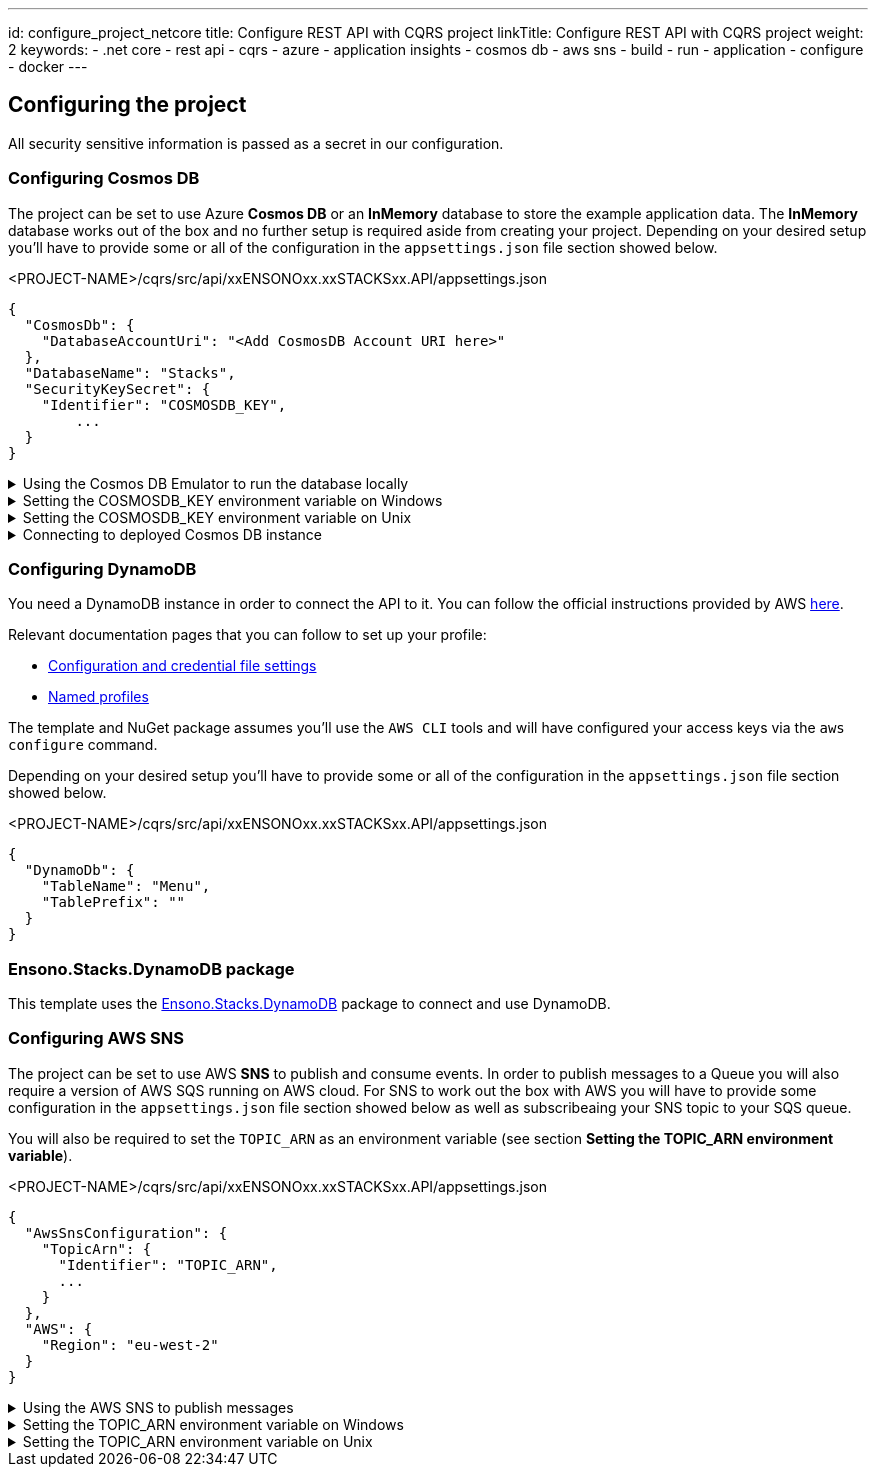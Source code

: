 ---
id: configure_project_netcore
title: Configure REST API with CQRS project
linkTitle: Configure REST API with CQRS project
weight: 2
keywords:
  - .net core
  - rest api
  - cqrs
  - azure
  - application insights
  - cosmos db
  - aws sns
  - build
  - run
  - application
  - configure
  - docker
---

:imagesdir: ../../../../../../../images

== Configuring the project

All security sensitive information is passed as a secret in our configuration.

=== Configuring Cosmos DB

The project can be set to use Azure **Cosmos DB** or an **InMemory** database to store the example application data. The **InMemory** database works out of the box and no further setup is required aside from creating your project. Depending on your desired setup you'll have to provide some or all of the configuration in the `appsettings.json` file section showed below.

.<PROJECT-NAME>/cqrs/src/api/xxENSONOxx.xxSTACKSxx.API/appsettings.json
[source, json]
----
{
  "CosmosDb": {
    "DatabaseAccountUri": "<Add CosmosDB Account URI here>"
  },
  "DatabaseName": "Stacks",
  "SecurityKeySecret": {
    "Identifier": "COSMOSDB_KEY",
	...
  }
}
----

.Using the Cosmos DB Emulator to run the database locally
[%collapsible]
=====
Move to the `<PROJECT-NAME>/cqrs/src/api` folder and run the next commands in **terminal**.

For running on local environments (Windows/Linux/macOS) please follow the https://docs.microsoft.com/en-us/azure/cosmos-db/local-emulator?tabs=ssl-netstd21[instructions provided by Microsoft.]

. Navigate to the local Cosmos DB URL in your browser as indicated in the documentation given in the above link.

. Identify the **Primary Key**. Please refer to the field in the screenshot below.
+
image::cosmosdb_emulator_3.png[CosmosDB]
+
. Cosmos DB has to contain a fixed structure depending on your project. Create a collection `Stacks` (this corresponds to `DatabaseName` in the `appsettings.json` file) with a container id `Menu` (name of domain object) and the partition key `/id`. Keep in mind that if you've changed the domain (default being `Menu`), you have to supply your own domain when creating the container.
+
image::cosmosdb_emulator_1.png[CosmosDB]

[NOTE]
.CosmosDb environment variable
====
To interact with CosmosDb there is a environment variable called `COSMOSDB_KEY` that needs to be set before running your application. This variable holds the value of the **Primary Key** you got from step 2. Please see the next section on details of how to set it on your machine.
====
=====

.Setting the COSMOSDB_KEY environment variable on Windows
[%collapsible]
=====
There are a couple of different ways to set the environment variable

[discrete]
=== Using Powershell for COSMOSDB_KEY

You can use `Powershell` with administrator privileges to execute the command below. Substitute `<PRIMARY-KEY-HERE>` with your own key.

.Run PS command to add the COSMOSDB_KEY system variable
[source, shell]
----
[Environment]::SetEnvironmentVariable("COSMOSDB_KEY", "<PRIMARY-KEY-HERE>", [EnvironmentVariableTarget]::Machine)
----

[discrete]
=== Using Visual Studio for COSMOSDB_KEY

. Open the project in Visual Studio. The solution file is located at `src/api/xxENSONOxx.xxSTACKSxx.API.sln`.

. Add **COSMOSDB_KEY** environment variable to the **launchSettings.json** file generated by Visual Studio and add the Cosmos DB Primary Key value.

.src/api/xxENSONOxx.xxSTACKSxx.API/properties/launchSettings.json
[source, json]
----
{
  ...
  "profiles": {
    "xxENSONOxx.xxSTACKSxx.API": {
      "environmentVariables": {
        "ASPNETCORE_ENVIRONMENT": "Development",
        "COSMOSDB_KEY": "<PRIMARY-KEY-HERE>"
        ...
      }
    }
  }
}
----

[discrete]
=== Using VSCode for COSMOSDB_KEY

If you're using VSCode that means you'll have a `launch.json` file generated when you try to run the project. In that file there's an `env` section where you can put environment variables for the current session.

.launch.json
[source, json]
----
{
  "env": {
    ...
    "COSMOSDB_KEY": "<PRIMARY-KEY-HERE>",
    ...
  }
}
----

[NOTE]
.Usage
====
The variable is referenced in **appsettings.json**. As mentioned in the beginning section of this page this environment variable name will be substituted with the actual value on startup.

.src/api/xxENSONOxx.xxSTACKSxx.API/appsettings.json
[source, json]
----
{
  "CosmosDb": {
    ...
    "SecurityKeySecret": {
      "Identifier": "COSMOSDB_KEY",
      ...
    }
  }
}
----
====

=====

.Setting the COSMOSDB_KEY environment variable on Unix
[%collapsible]
=====
There are a couple of different ways to set the environment variable

[discrete]
=== Using terminal for COSMOSDB_KEY

You can use the `terminal` to execute the command below. Substitute `<PRIMARY-KEY-HERE>` with your own key. This will set the environment variable only for the current session of your terminal.

.Run terminal command to add the COSMOSDB_KEY system variable
[source, bash]
----
export COSMOSDB_KEY=<PRIMARY-KEY-HERE>
----

To set the environment variable permanently on your system you'll have to edit your `bash_profile` or `.zshenv` file depending on which shell are you using.

.Example for setting env variable in .zchenv
[source, bash]
----
echo 'export COSMOSDB_KEY=<PRIMARY-KEY-HERE>' >> ~/.zshenv
----

[discrete]
=== Using Visual Studio Code for COSMOSDB_KEY

If you're using VSCode that means you'll have a `launch.json` file generated when you try to run the project. In that file there's an `env` section where you can put environment variables for the current session.

.launch.json
[source, json]
----
{
  "env": {
    ...
    "COSMOSDB_KEY": "<PRIMARY-KEY-HERE>",
    ...
  }
}
----

[NOTE]
.Usage
====

The variable is referenced in **appsettings.json**. As mentioned in the beginning section of this page this environment variable name will be substituted with the actual value on startup.

.src/api/xxENSONOxx.xxSTACKSxx.API/appsettings.json
[source, json]
----
{
  "CosmosDb": {
    ...
    "SecurityKeySecret": {
      "Identifier": "COSMOSDB_KEY",
      ...
    }
  }
}
----
====

=====

.Connecting to deployed Cosmos DB instance
[%collapsible]
=====
When choosing not to run the CosmosDB locally via the emulator, further configuration needs to be changed in the `appsettings.json` file.

Aside from setting the `COSMOSDB_KEY` as an environment variable (described in the previous section), you'll have to set the CosmosDB URI parameter `DatabaseAccountUri` as well.

.<PROJECT-NAME>/cqrs/src/api/xxENSONOxx.xxSTACKSxx.API/appsettings.json
[source, json]
----
{
  "CosmosDb": {
    "DatabaseAccountUri": "<Add CosmosDB Account URI here>",
    "DatabaseName": "Stacks",
    "SecurityKeySecret": {
      "Identifier": "COSMOSDB_KEY",
      ...
    }
  }
}
----
=====

=== Configuring DynamoDB

You need a DynamoDB instance in order to connect the API to it. You can follow the official instructions provided by AWS https://docs.aws.amazon.com/amazondynamodb/latest/developerguide/SettingUp.DynamoWebService.html[here].

Relevant documentation pages that you can follow to set up your profile:

- https://docs.aws.amazon.com/cli/latest/userguide/cli-configure-files.html[Configuration and credential file settings]

- https://docs.aws.amazon.com/cli/latest/userguide/cli-configure-profiles.html[Named profiles]

The template and NuGet package assumes you'll use the `AWS CLI` tools and will have configured your access keys via the `aws configure` command.

Depending on your desired setup you'll have to provide some or all of the configuration in the `appsettings.json` file section showed below.

.<PROJECT-NAME>/cqrs/src/api/xxENSONOxx.xxSTACKSxx.API/appsettings.json
[source, json]
----
{
  "DynamoDb": {
    "TableName": "Menu",
    "TablePrefix": ""
  }
}
----

=== Ensono.Stacks.DynamoDB package

This template uses the https://github.com/Ensono/stacks-dotnet-packages-dynamodb[Ensono.Stacks.DynamoDB] package to connect and use DynamoDB.

=== Configuring AWS SNS

The project can be set to use AWS **SNS** to publish and consume events. In order to publish messages to a Queue you will also require a version of AWS SQS running on AWS cloud. For SNS to work out the box with AWS you will have to provide some configuration in the `appsettings.json` file section showed below as well as subscribeaing your SNS topic to your SQS queue.

You will also be required to set the `TOPIC_ARN` as an environment variable (see section **Setting the TOPIC_ARN environment variable**).

.<PROJECT-NAME>/cqrs/src/api/xxENSONOxx.xxSTACKSxx.API/appsettings.json
[source, json]
----
{
  "AwsSnsConfiguration": {
    "TopicArn": {
      "Identifier": "TOPIC_ARN",
      ...
    }
  },
  "AWS": {
    "Region": "eu-west-2"
  }
}
----

.Using the AWS SNS to publish messages
[%collapsible]
=====
For running on local environments you will still require a version of AWS SNS running on AWS cloud.

1. Navigate to the SNS Topic in your browser.

2. Identify the **TopicArn**. This is located within: Amazon SNS --> Topics --> topic-name (e.g. stacks-dev) --> TopicArn

3. Apply the **TopicArn** obtained to the environmental variable called `TOPIC_ARN` (Please see the next section on details of how to set it on your machine).

4. Run your application and carry out some event worth actions (create domain objects, retrieve domain objects, delete domain objects etc...). Any time you carry out an action which should raise an event, there will be an event raised within your AWS SQS queue.

5. Navigate to the SQS Queue in your browser and select `Send and receive messages`. Select `Poll for messages` and see all the events raised.
=====

.Setting the TOPIC_ARN environment variable on Windows
[%collapsible]
=====
There are a couple of different ways to set the environment variable

[discrete]
=== Using Powershell for TOPIC_ARN

You can use `Powershell` with administrator privileges to execute the command below. Substitute `<TOPIC-ARN-HERE>` with your own key.

.Run PS command to add the TOPIC_ARN system variable
[source, shell]
----
[Environment]::SetEnvironmentVariable("TOPIC_ARN", "<TOPIC-ARN-HERE>", [EnvironmentVariableTarget]::Machine)
----

[discrete]
=== Using Visual Studio for TOPIC_ARN

1. Open the project in Visual Studio. The solution file is located at `src/api/xxENSONOxx.xxSTACKSxx.API.sln`.

2. Add **TOPIC_ARN** environment variable to the **launchSettings.json** file generated by Visual Studio and add the SNS topic ARN value.

.src/api/xxENSONOxx.xxSTACKSxx.API/properties/launchSettings.json
[source, json]
----
{
  ...
  "profiles": {
    "xxENSONOxx.xxSTACKSxx.API": {
      "environmentVariables": {
        "ASPNETCORE_ENVIRONMENT": "Development",
        "TOPIC_ARN": "<TOPIC-ARN-HERE>"
        ...
      }
    }
  }
}
----

[discrete]
=== Using VSCode for TOPIC_ARN

If you're using VSCode that means you'll have a `launch.json` file generated when you try to run the project. In that file there's an `env` section where you can put environment variables for the current session.

.launch.json
[source, json]
----
{
  "env": {
    ...
    "TOPIC_ARN": "<TOPIC-ARN-HERE>",
    ...
  }
}
----

[NOTE]
.Usage
====
The variable is referenced in **appsettings.json**. As mentioned in the beginning section of this page this environment variable name will be substituted with the actual value on startup.

.src/api/xxENSONOxx.xxSTACKSxx.API/appsettings.json
[source, json]
----
{
  "AwsSnsConfiguration": {
    "TopicArn": {
      "Identifier": "TOPIC_ARN",
      ...
    }
  }
}
----
====

=====

.Setting the TOPIC_ARN environment variable on Unix
[%collapsible]
=====
There are a couple of different ways to set the environment variable

[discrete]
=== Using terminal for TOPIC_ARN

You can use the `terminal` to execute the command below. Substitute `<TOPIC-ARN-HERE>` with your own key. This will set the environment variable only for the current session of your terminal.

.Run terminal command to add the TOPIC_ARN system variable
[source, bash]
----
export TOPIC_ARN=<TOPIC-ARN-HERE>
----

To set the environment variable permanently on your system you'll have to edit your `bash_profile` or `.zshenv` file depending on which shell are you using.

.Example for setting env variable in .zchenv
[source, bash]
----
echo 'export TOPIC_ARN=<TOPIC-ARN-HERE>' >> ~/.zshenv
----

[discrete]
=== Using Visual Studio Code for TOPIC_ARN

If you're using VSCode that means you'll have a `launch.json` file generated when you try to run the project. In that file there's an `env` section where you can put environment variables for the current session.

.launch.json
[source, bash]
----
{
  "env": {
	...
    "TOPIC_ARN": "<TOPIC-ARN-HERE>",
    ...
}
}
----

[NOTE]
.Usage
====
The variable is referenced in **appsettings.json**. As mentioned in the beginning section of this page this environment variable name will be substituted with the actual value on startup.

.src/api/xxENSONOxx.xxSTACKSxx.API/appsettings.json
[source, bash]
----
{
  "AwsSnsConfiguration": {
  "TopicArn": {
		"Identifier": "TOPIC_ARN",
	...
	}
}
}
----
====
=====

